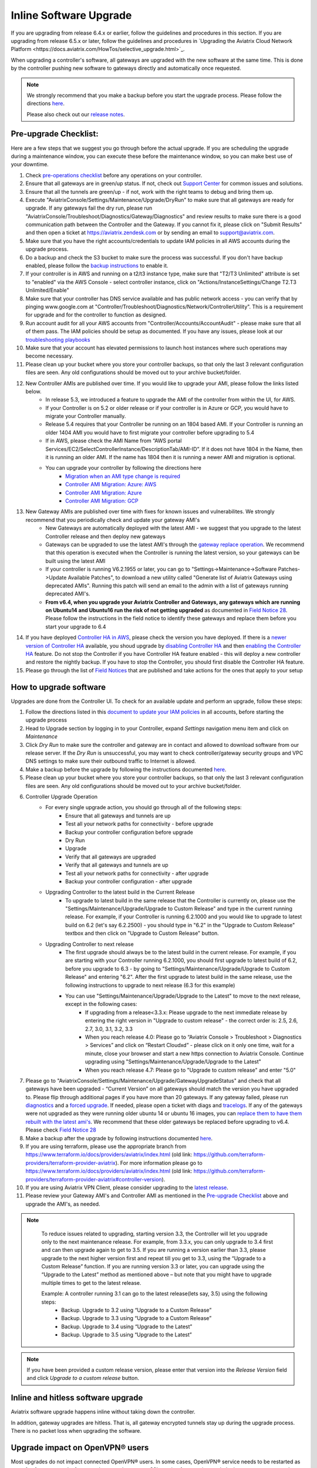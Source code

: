 ﻿.. meta::
   :description: software upgrade of controller and gateways
   :keywords: hitless upgrade, inline upgrade, upgrade gateway software, no packet loss upgrade

###################################
Inline Software Upgrade
###################################

If you are upgrading from release 6.4.x or earlier, follow the guidelines and procedures in this section. If you are upgrading from release 6.5.x or later, follow the guidelines and procedures in `Upgrading the Aviatrix Cloud Network Platform <https://docs.aviatrix.com/HowTos/selective_upgrade.html>`_. 

When upgrading a controller's software, all gateways are upgraded with the new software at the same time. This is done by the controller pushing new software to gateways directly and automatically once requested.

.. note::
   
   We strongly recommend that you make a backup before you start the upgrade process. Please follow the directions `here <https://docs.aviatrix.com/HowTos/controller_backup.html>`__.
   
   Please also check out our `release notes <https://docs.aviatrix.com/HowTos/UCC_Release_Notes.html>`_.
   
Pre-upgrade Checklist:
-----------------------

Here are a few steps that we suggest you go through before the actual upgrade. If you are scheduling the upgrade during a maintenance window, you can execute these before the maintenance window, so you can make best use of your downtime.

#. Check `pre-operations checklist <https://docs.aviatrix.com/Support/support_center_operations.html#pre-op-procedures>`_ before any operations on your controller.
#. Ensure that all gateways are in green/up status. If not, check out `Support Center <https://docs.aviatrix.com/Support/support_center.html>`_ for common issues and solutions.
#. Ensure that all the tunnels are green/up - if not, work with the right teams to debug and bring them up.
#. Execute "AviatrixConsole/Settings/Maintenance/Upgrade/DryRun" to make sure that all gateways are ready for upgrade. If any gateways fail the dry run, please run "AviatrixConsole/Troubleshoot/Diagnostics/Gateway/Diagnostics" and review results to make sure there is a good communication path between the Controller and the Gateway. If you cannot fix it, please click on "Submit Results" and then open a ticket at https://aviatrix.zendesk.com or by sending an email to support@aviatrix.com.
#. Make sure that you have the right accounts/credentials to update IAM policies in all AWS accounts during the upgrade process.
#. Do a backup and check the S3 bucket to make sure the process was successful. If you don't have backup enabled, please follow the `backup instructions <https://docs.aviatrix.com/HowTos/controller_backup.html>`_ to enable it.
#. If your controller is in AWS and running on a t2/t3 instance type, make sure that "T2/T3 Unlimited" attribute is set to "enabled" via the AWS Console - select controller instance, click on "Actions/InstanceSettings/Change T2.T3 Unlimited/Enable"
#. Make sure that your controller has DNS service available and has public network access - you can verify that by pinging www.google.com at "Controller/Troubleshoot/Diagnostics/Network/ControllerUtility". This is a requirement for upgrade and for the controller to function as designed.
#. Run  account audit for all your AWS accounts from "Controller/Accounts/AccountAudit" - please make sure that all of them pass. The IAM policies should be setup as documented. If you have any issues, please look at our `troubleshooting playbooks <https://docs.aviatrix.com/TroubleshootingPlaybook/troubleshooting_playbook_overview.html>`_
#. Make sure that your account has elevated permissions to launch host instances where such operations may become necessary.
#. Please clean up your bucket where you store your controller backups, so that only the last 3 relevant configuration files are seen. Any old configurations should be moved out to your archive bucket/folder.
#. New Controller AMIs are published over time. If you would like to upgrade your AMI, please follow the links listed below.
    * In release 5.3, we introduced a feature to upgrade the AMI of the controller from within the UI, for AWS.
    * If your Controller is on 5.2 or older release or if your controller is in Azure or GCP, you would have to migrate your Controller manually.
    * Release 5.4 requires that your Controller be running on an 1804 based AMI. If your Controller is running an older 1404 AMI you would have to first migrate your controller before upgrading to 5.4
    *  If in AWS, please check the AMI Name from “AWS portal Services/EC2/SelectControllerInstance/DescriptionTab/AMI-ID”. If it does not have 1804 in the Name, then it is running an older AMI. If the name has 1804 then it is running a newer AMI and migration is optional.
    * You can upgrade your controller by following the directions here
        * `Migration when an AMI type change is required <https://docs.aviatrix.com/HowTos/Migration_From_Marketplace.html>`_
        * `Controller AMI Migration: Azure: AWS <https://docs.aviatrix.com/HowTos/controller_migration.html>`_
        * `Controller AMI Migration: Azure <https://docs.aviatrix.com/HowTos/controller_migration.html#controller-migration-in-azure>`_
        * `Controller AMI Migration: GCP <https://docs.aviatrix.com/HowTos/controller_migration.html#controller-migration-in-gcp>`_
#. New Gateway AMIs are published over time with fixes for known issues and vulnerabilites. We strongly recommend that you periodically check and update your gateway AMI's
    * New Gateways are automatically deployed with the latest AMI - we suggest that you upgrade to the latest Controller release and then deploy new gateways
    * Gateways can be upgraded to use the latest AMI's through the `gateway replace operation <https://docs.aviatrix.com/HowTos/image_release_notes.html#existing-customers-gateway-image-upgrade>`_. We recommend that this operation is executed when the Controller is running the latest version, so your gateways can be built using the latest AMI
    * If your controller is running V6.2.1955 or later, you can go to "Settings->Maintenance->Software Patches->Update Available Patches", to download a new utility called "Generate list of Aviatrix Gateways using deprecated AMIs". Running this patch will send an email to the admin with a list of gateways running deprecated AMI's.
    * **From v6.4, when you upgrade your Aviatrix Controller and Gateways, any gateways which are running on Ubuntu14 and Ubuntu16 run the risk of not getting upgraded** as documented in `Field Notice 28 <https://docs.aviatrix.com/HowTos/field_notices.html#field-notice-0026-2021-04-28>`_. Please follow the instructions in the field notice to identify these gateways and replace them before you start your upgrade to 6.4
#. If you have deployed `Controller HA in AWS <https://docs.aviatrix.com/HowTos/controller_ha.html>`_, please check the version you have deployed. If there is a `newer version of Controller HA <https://docs.aviatrix.com/HowTos/controller_ha.html#faq>`_ available, you shoud upgrade by `disabling Controller HA <https://docs.aviatrix.com/HowTos/controller_ha.html#steps-to-disable-controller-ha>`_ and then `enabling the Controller HA <https://docs.aviatrix.com/HowTos/controller_ha.html#steps-to-enable-controller-ha>`_ feature. Do not stop the Controller if you have Controller HA feature enabled - this will deploy a new controller and restore the nightly backup. If you have to stop the Controller, you should first disable the Controller HA feature.
#. Please go through the list of `Field Notices <https://docs.aviatrix.com/HowTos/field_notices.html>`_ that are published and take actions for the ones that apply to your setup



How to upgrade software
------------------------

Upgrades are done from the Controller UI.  To check for an available update and perform an upgrade, follow these steps:

#. Follow the directions listed in this `document to update your IAM policies <https://docs.aviatrix.com/HowTos/iam_policies.html#automatically-updating-iam-policies>`_ in all accounts, before starting the upgrade process
#. Head to Upgrade section by logging in to your Controller, expand `Settings` navigation menu item and click on `Maintenance`
#. Click `Dry Run` to make sure the controller and gateway are in contact and allowed to download software from our release server. If the `Dry Run` is unsuccessful, you may want to check controller/gateway security groups and VPC DNS settings to make sure their outbound traffic to Internet is allowed. 
#. Make a backup before the upgrade by following the instructions documented `here <https://docs.aviatrix.com/HowTos/controller_backup.html>`_.
#. Please clean up your bucket where you store your controller backups, so that only the last 3 relevant configuration files are seen. Any old configurations should be moved out to your archive bucket/folder.
#. Controller Upgrade Operation
    * For every single upgrade action, you should go through all of the following steps:
        * Ensure that all gateways and tunnels are up
        * Test all your network paths for connectivity - before upgrade
        * Backup your controller configuration before upgrade
        * Dry Run
        * Upgrade
        * Verify that all gateways are upgraded
        * Verify that all gateways and tunnels are up
        * Test all your network paths for connectivity - after upgrade
        * Backup your controller configuration - after upgrade
    * Upgrading Controller to the latest build in the Current Release
        * To upgrade to latest build in the same release that the Controller is currently on, please use the "Settings/Maintenance/Upgrade/Upgrade to Custom Release" and type in the current running release. For example, if your Controller is running 6.2.1000 and you would like to upgrade to latest build on 6.2 (let's say 6.2.2500) - you should type in "6.2" in the "Upgrade to Custom Release" textbox and then click on "Upgrade to Custom Release" button.
    * Upgrading Controller to next release
        * The first upgrade should always be to the latest build in the current release. For example, if you are starting with your Controller running 6.2.1000, you should first upgrade to latest build of 6.2, before you upgrade to 6.3 - by going to "Settings/Maintenance/Upgrade/Upgrade to Custom Release" and entering "6.2". After the first upgrade to latest build in the same release, use the following instructions to upgrade to next release (6.3 for this example)
        * You can use "Settings/Maintenance/Upgrade/Upgrade to the Latest" to move to the next release, except in the following cases:
            * If upgrading from a release<3.3.x: Please upgrade to the next immediate release by entering the right version in "Upgrade to custom release" - the correct order is: 2.5, 2.6, 2.7, 3.0, 3.1, 3.2, 3.3
            * When you reach release 4.0: Please go to “Aviatrix Console > Troubleshoot > Diagnostics > Services” and click on “Restart Cloudxd” - please click on it only one time, wait for a minute, close your browser and start a new https connection to Aviatrix Console. Continue upgrading using "Settings/Maintenance/Upgrade/Upgrade to the Latest"
            * When you reach release 4.7: Please go to "Upgrade to custom release" and enter "5.0"
#. Please go to "AviatrixConsole/Settings/Maintenance/Upgrade/GatewayUpgradeStatus" and check that all gateways have been upgraded - “Current Version” on all gateways should match the version you have upgraded to. Please flip through additional pages if you have more than 20 gateways. If any gateway failed, please run `diagnostics <https://docs.aviatrix.com/HowTos/troubleshooting.html#run-diagnostics-on-a-gateway>`_ and a `forced upgrade <https://docs.aviatrix.com/HowTos/gateway.html#gateway-state>`_. If needed, please open a ticket with diags and `tracelogs  <https://docs.aviatrix.com/HowTos/troubleshooting.html#upload-tracelog>`_. If any of the gateways were not upgraded as they were running older ubuntu 14 or ubuntu 16 images, you can `replace them to have them rebuilt with the latest ami's <https://docs.aviatrix.com/HowTos/image_release_notes.html#existing-customers-gateway-image-upgrade>`_. We recommend that these older gateways be replaced before upgrading to v6.4. Please check `Field Notice 28 <https://docs.aviatrix.com/HowTos/field_notices.html#field-notice-0028-2021-05-03>`_
#. Make a backup after the upgrade by following instructions documented `here <https://docs.aviatrix.com/HowTos/controller_backup.html>`_.
#. If you are using terraform, please use the appropriate branch from https://www.terraform.io/docs/providers/aviatrix/index.html (old link: https://github.com/terraform-providers/terraform-provider-aviatrix). For more information please go to https://www.terraform.io/docs/providers/aviatrix/index.html (old link: https://github.com/terraform-providers/terraform-provider-aviatrix#controller-version).
#. If you are using Aviatrix VPN Client, please consider upgrading to the `latest release <https://docs.aviatrix.com/Downloads/samlclient.html>`_.
#. Please review your Gateway AMI's and Controller AMI as mentioned in the `Pre-upgrade Checklist <https://docs.aviatrix.com/HowTos/inline_upgrade.html#pre-upgrade-checklist>`_ above and upgrade the AMI's, as needed.

.. note::
   
     To reduce issues related to upgrading, starting version 3.3, the Controller will let you upgrade only to the next maintenance release. For example, from 3.3.x, you can only upgrade to 3.4 first and can then upgrade again to get to 3.5. If you are running a version earlier than 3.3, please upgrade to the next higher version first and repeat till you get to 3.3, using the “Upgrade to a Custom Release” function. If you are running version 3.3 or later, you can upgrade using the “Upgrade to the Latest” method as mentioned above – but note that you might have to upgrade multiple times to get to the latest release.

     Example: A controller running 3.1 can go to the latest release(lets say, 3.5) using the following steps:
      - Backup. Upgrade to 3.2 using “Upgrade to a Custom Release”
      - Backup. Upgrade to 3.3 using “Upgrade to a Custom Release”
      - Backup. Upgrade to 3.4 using “Upgrade to the Latest”
      - Backup. Upgrade to 3.5 using “Upgrade to the Latest”

   |imageUpgrade|
   
.. note::
   
   If you have been provided a custom release version, please enter that version into the `Release Version` field and click `Upgrade to a custom release` button.

Inline and hitless software upgrade
-----------------------------------

Aviatrix software upgrade happens inline without taking down the controller.

In addition, gateway upgrades are hitless.  That is, all gateway encrypted tunnels stay up during the upgrade process. There is no packet loss when upgrading the software.

Upgrade impact on OpenVPN® users
--------------------------------

Most upgrades do not impact connected OpenVPN® users. In some cases, OpenVPN® service needs to be restarted as part of software upgrade, for example, upgrade to a new SSL version for security patch. In these cases, connected OpenVPN® users will be disconnected and will need to connect again.

Upgrading from release 4.3 and up will not result in an openvpn restart, so existing openvpn connections will not be dropped

When a release affects OpenVPN® users, the Release Note will make a note of it.
Make sure you read the Release Notes before applying an upgrade.

OpenVPN is a registered trademark of OpenVPN Inc.

How to update AWS-IAM-Policy
----------------------------------------

Login to the Controller, go to Accounts -> Access Accounts -> click on an AWS account, click the 3 dots skewer. In the drop 
down menu, select Update Policy, click OK to confirm. The IAM policy will be automatically updated. 

.. note::
   
   Please also update the AWS-IAM-Policy for all Secondary Access Accounts.

.. disqus::

.. |imageUpgrade| image:: inline_upgrade_media/controller_upgrade.png
.. |common_image1| image:: customize_aws_iam_policy_media/image2.png
   :width: 3.42946in
   :height: 2.39623in
.. |common_image2| image:: customize_aws_iam_policy_media/image3.png
   :width: 5.23044in
   :height: 3.58491in
.. |aviatrix-assume-role-policy_image3| image:: customize_aws_iam_policy_media/image6.png
   :width: 5.13900in
   :height: 3.28302in
.. |aviatrix-assume-role-policy_image4| image:: customize_aws_iam_policy_media/image7.png
   :width: 6.11245in
   :height: 3.92453in
.. |aviatrix-app-policy_image5| image:: customize_aws_iam_policy_media/image4.png
   :width: 5.13900in
   :height: 3.28302in
.. |aviatrix-app-policy_image6| image:: customize_aws_iam_policy_media/image5.png
   :width: 6.11245in
   :height: 3.92453in
